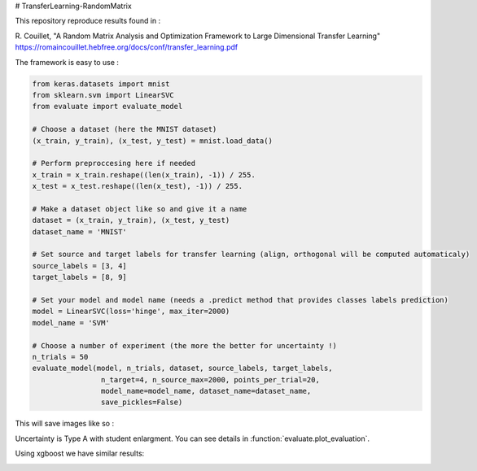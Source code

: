 # TransferLearning-RandomMatrix

This repository reproduce results found in :

R. Couillet, "A Random Matrix Analysis and Optimization Framework to Large Dimensional Transfer Learning"
https://romaincouillet.hebfree.org/docs/conf/transfer_learning.pdf

The framework is easy to use :

.. code-block::

    from keras.datasets import mnist
    from sklearn.svm import LinearSVC
    from evaluate import evaluate_model

    # Choose a dataset (here the MNIST dataset)
    (x_train, y_train), (x_test, y_test) = mnist.load_data()

    # Perform preproccesing here if needed
    x_train = x_train.reshape((len(x_train), -1)) / 255.
    x_test = x_test.reshape((len(x_test), -1)) / 255.
    
    # Make a dataset object like so and give it a name
    dataset = (x_train, y_train), (x_test, y_test)
    dataset_name = 'MNIST'
    
    # Set source and target labels for transfer learning (align, orthogonal will be computed automaticaly)
    source_labels = [3, 4]
    target_labels = [8, 9]

    # Set your model and model name (needs a .predict method that provides classes labels prediction)
    model = LinearSVC(loss='hinge', max_iter=2000)
    model_name = 'SVM'

    # Choose a number of experiment (the more the better for uncertainty !)
    n_trials = 50
    evaluate_model(model, n_trials, dataset, source_labels, target_labels,
                    n_target=4, n_source_max=2000, points_per_trial=20,
                    model_name=model_name, dataset_name=dataset_name,
                    save_pickles=False)


This will save images like so :

.. image:: https://github.com/MathisFederico/TransferLearning-RandomMatrix/blob/master/images/MNIST/SVM/Accuracy%20(50%20trials)%20with%20align%20target.png
    :alt: SVM Accuracy (50 trials) with align target
    :width: 700
    :align: center

.. image:: https://github.com/MathisFederico/TransferLearning-RandomMatrix/blob/master/images/MNIST/SVM/Accuracy%20(50%20trials)%20with%20ortho%20target.png
    :alt: SVM Accuracy (50 trials) with orthogonal target
    :width: 700
    :align: center

Uncertainty is Type A with student enlargment. You can see details in :function:`evaluate.plot_evaluation`.

Using xgboost we have similar results:

.. image:: https://github.com/MathisFederico/TransferLearning-RandomMatrix/blob/master/images/MNIST/SVM/Accuracy%20(50%20trials)%20with%20align%20target.png
    :alt: XGB Accuracy (50 trials) with align target
    :width: 700
    :align: center

.. image:: https://github.com/MathisFederico/TransferLearning-RandomMatrix/blob/master/images/MNIST/SVM/Accuracy%20(50%20trials)%20with%20ortho%20target.png
    :alt: XGB Accuracy (50 trials) with orthogonal target
    :width: 700
    :align: center


